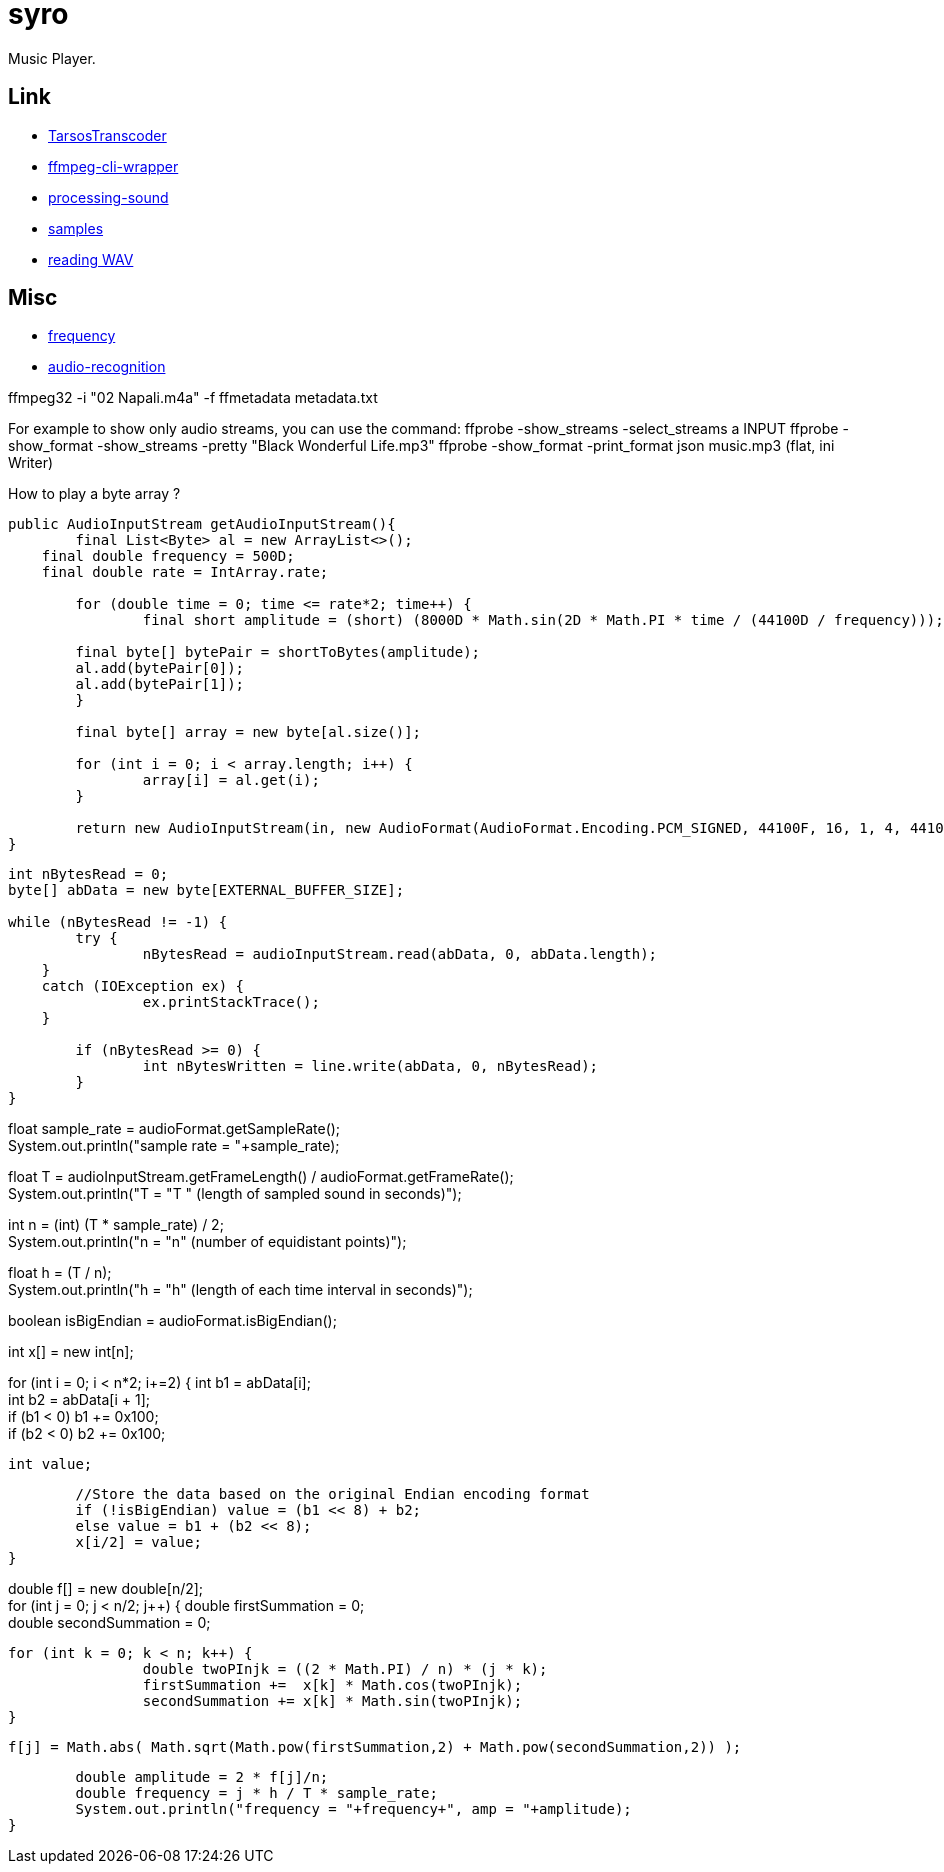 = syro

Music Player.

== Link

* https://github.com/JorenSix/TarsosTranscoder[TarsosTranscoder,window="_blank"]
* https://github.com/bramp/ffmpeg-cli-wrapper[ffmpeg-cli-wrapper,window="_blank"]
* https://github.com/processing/processing-sound[processing-sound,window="_blank"]
* http://samples.mplayerhq.hu[samples,window="_blank"]
* https://www.tek-tips.com/viewthread.cfm?qid=1358705[reading WAV,window="_blank"]

== Misc

* https://stackoverflow.com/questions/53997426/java-how-to-get-current-frequency-of-audio-input[frequency,window="_blank"]
* https://github.com/davidmoten/audio-recognition[audio-recognition,window="_blank"]

ffmpeg32 -i "02 Napali.m4a" -f ffmetadata metadata.txt

For example to show only audio streams, you can use the command:
ffprobe -show_streams -select_streams a INPUT ffprobe -show_format -show_streams -pretty "Black Wonderful Life.mp3" ffprobe -show_format -print_format json music.mp3 (flat, ini Writer)

How to play a byte array ?

[source,java]
----
public AudioInputStream getAudioInputStream(){
	final List<Byte> al = new ArrayList<>();
    final double frequency = 500D;
    final double rate = IntArray.rate;

	for (double time = 0; time <= rate*2; time++) {
		final short amplitude = (short) (8000D * Math.sin(2D * Math.PI * time / (44100D / frequency)));

        final byte[] bytePair = shortToBytes(amplitude);
        al.add(bytePair[0]);
        al.add(bytePair[1]);
	}

	final byte[] array = new byte[al.size()];

	for (int i = 0; i < array.length; i++) {
		array[i] = al.get(i);
	}

	return new AudioInputStream(in, new AudioFormat(AudioFormat.Encoding.PCM_SIGNED, 44100F, 16, 1, 4, 44100F, false), array.length);
}
----


// DFT
//
//Write the sound to an array of bytes
[source,java]
----
int nBytesRead = 0;
byte[] abData = new byte[EXTERNAL_BUFFER_SIZE];

while (nBytesRead != -1) {
	try {
		nBytesRead = audioInputStream.read(abData, 0, abData.length);
    }
    catch (IOException ex) {
		ex.printStackTrace();
    }

	if (nBytesRead >= 0) {
		int nBytesWritten = line.write(abData, 0, nBytesRead);
	}
}
----



//Calculate the sample rate
float sample_rate = audioFormat.getSampleRate(); +
System.out.println("sample rate = "+sample_rate);

//Calculate the length in seconds of the sample
float T = audioInputStream.getFrameLength() / audioFormat.getFrameRate(); +
System.out.println("T = "+T+ " (length of sampled sound in seconds)");

//Calculate the number of equidistant points in time
int n = (int) (T * sample_rate) / 2; +
System.out.println("n = "+n+" (number of equidistant points)");

//Calculate the time interval at each equidistant point
float h = (T / n); +
System.out.println("h = "+h+" (length of each time interval in seconds)");

//Determine the original Endian encoding format
boolean isBigEndian = audioFormat.isBigEndian();

//this array is the value of the signal at time i*h
int x[] = new int[n];

//convert each pair of byte values from the byte array to an Endian value
for (int i = 0; i < n*2; i+=2) {
int b1 = abData[i]; +
int b2 = abData[i + 1]; +
if (b1 < 0) b1 += 0x100; +
if (b2 < 0) b2 += 0x100;

	int value;

	//Store the data based on the original Endian encoding format
	if (!isBigEndian) value = (b1 << 8) + b2;
	else value = b1 + (b2 << 8);
	x[i/2] = value;
}

//do the DFT for each value of x sub j and store as f sub j
double f[] = new double[n/2]; +
for (int j = 0; j < n/2; j++) {
double firstSummation = 0; +
double secondSummation = 0;

	for (int k = 0; k < n; k++) {
     		double twoPInjk = ((2 * Math.PI) / n) * (j * k);
     		firstSummation +=  x[k] * Math.cos(twoPInjk);
     		secondSummation += x[k] * Math.sin(twoPInjk);
	}

    f[j] = Math.abs( Math.sqrt(Math.pow(firstSummation,2) + Math.pow(secondSummation,2)) );

	double amplitude = 2 * f[j]/n;
	double frequency = j * h / T * sample_rate;
	System.out.println("frequency = "+frequency+", amp = "+amplitude);
}
